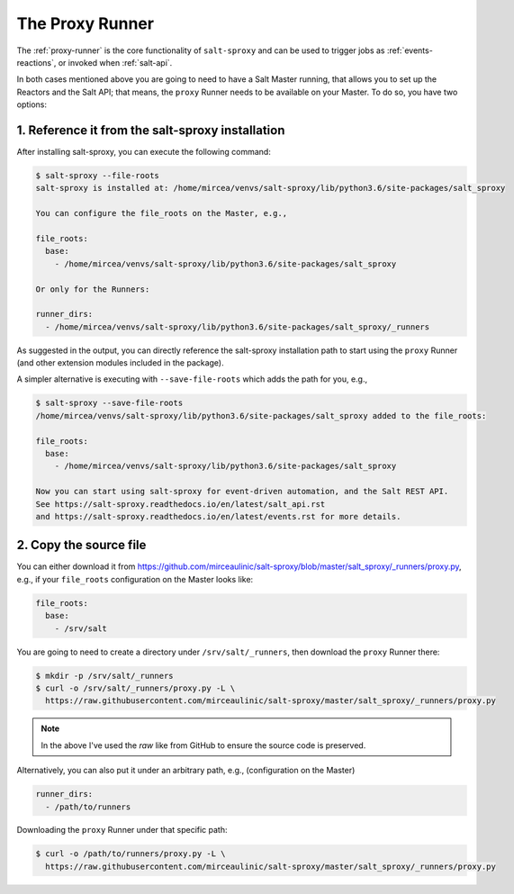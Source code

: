 .. _runner:

The Proxy Runner
================

The :ref:`proxy-runner` is the core functionality of ``salt-sproxy`` and can be
used to trigger jobs as :ref:`events-reactions`, or invoked when
:ref:`salt-api`.

In both cases mentioned above you are going to need to have a Salt Master 
running, that allows you to set up the Reactors and the Salt API; that means, 
the ``proxy`` Runner needs to be available on your Master. To do so, you have 
two options:

1. Reference it from the salt-sproxy installation
-------------------------------------------------

After installing salt-sproxy, you can execute the following command:

.. code-block:: bash

    $ salt-sproxy --file-roots
    salt-sproxy is installed at: /home/mircea/venvs/salt-sproxy/lib/python3.6/site-packages/salt_sproxy

    You can configure the file_roots on the Master, e.g.,

    file_roots:
      base:
        - /home/mircea/venvs/salt-sproxy/lib/python3.6/site-packages/salt_sproxy

    Or only for the Runners:

    runner_dirs:
      - /home/mircea/venvs/salt-sproxy/lib/python3.6/site-packages/salt_sproxy/_runners

As suggested in the output, you can directly reference the salt-sproxy 
installation path to start using the ``proxy`` Runner (and other extension 
modules included in the package).

A simpler alternative is executing with ``--save-file-roots`` which adds the 
path for you, e.g.,

.. code-block:: bash

    $ salt-sproxy --save-file-roots
    /home/mircea/venvs/salt-sproxy/lib/python3.6/site-packages/salt_sproxy added to the file_roots:

    file_roots:
      base:
        - /home/mircea/venvs/salt-sproxy/lib/python3.6/site-packages/salt_sproxy

    Now you can start using salt-sproxy for event-driven automation, and the Salt REST API.
    See https://salt-sproxy.readthedocs.io/en/latest/salt_api.rst
    and https://salt-sproxy.readthedocs.io/en/latest/events.rst for more details.

2. Copy the source file
-----------------------

You can either download it from 
https://github.com/mirceaulinic/salt-sproxy/blob/master/salt_sproxy/_runners/proxy.py,
e.g., if your ``file_roots`` configuration on the Master looks like:

.. code-block:: yaml

    file_roots:
      base:
        - /srv/salt

You are going to need to create a directory under ``/srv/salt/_runners``, then 
download the ``proxy`` Runner there:

.. code-block:: bash

    $ mkdir -p /srv/salt/_runners
    $ curl -o /srv/salt/_runners/proxy.py -L \
      https://raw.githubusercontent.com/mirceaulinic/salt-sproxy/master/salt_sproxy/_runners/proxy.py

.. note::

    In the above I've used the *raw* like from GitHub to ensure the source code 
    is preserved.

Alternatively, you can also put it under an arbitrary path, e.g., 
(configuration on the Master)

.. code-block:: yaml

    runner_dirs:
      - /path/to/runners

Downloading the ``proxy`` Runner under that specific path:

.. code-block:: bash

    $ curl -o /path/to/runners/proxy.py -L \
      https://raw.githubusercontent.com/mirceaulinic/salt-sproxy/master/salt_sproxy/_runners/proxy.py
